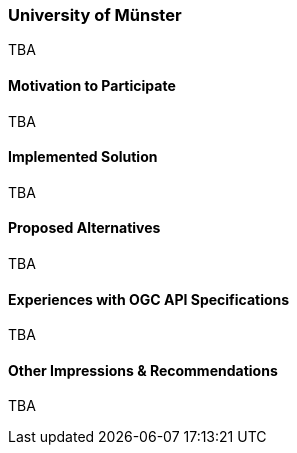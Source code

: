[[UniversityofMünster]]
=== University of Münster

TBA

==== Motivation to Participate

TBA

==== Implemented Solution

TBA

==== Proposed Alternatives

TBA

==== Experiences with OGC API Specifications

TBA

==== Other Impressions & Recommendations

TBA
